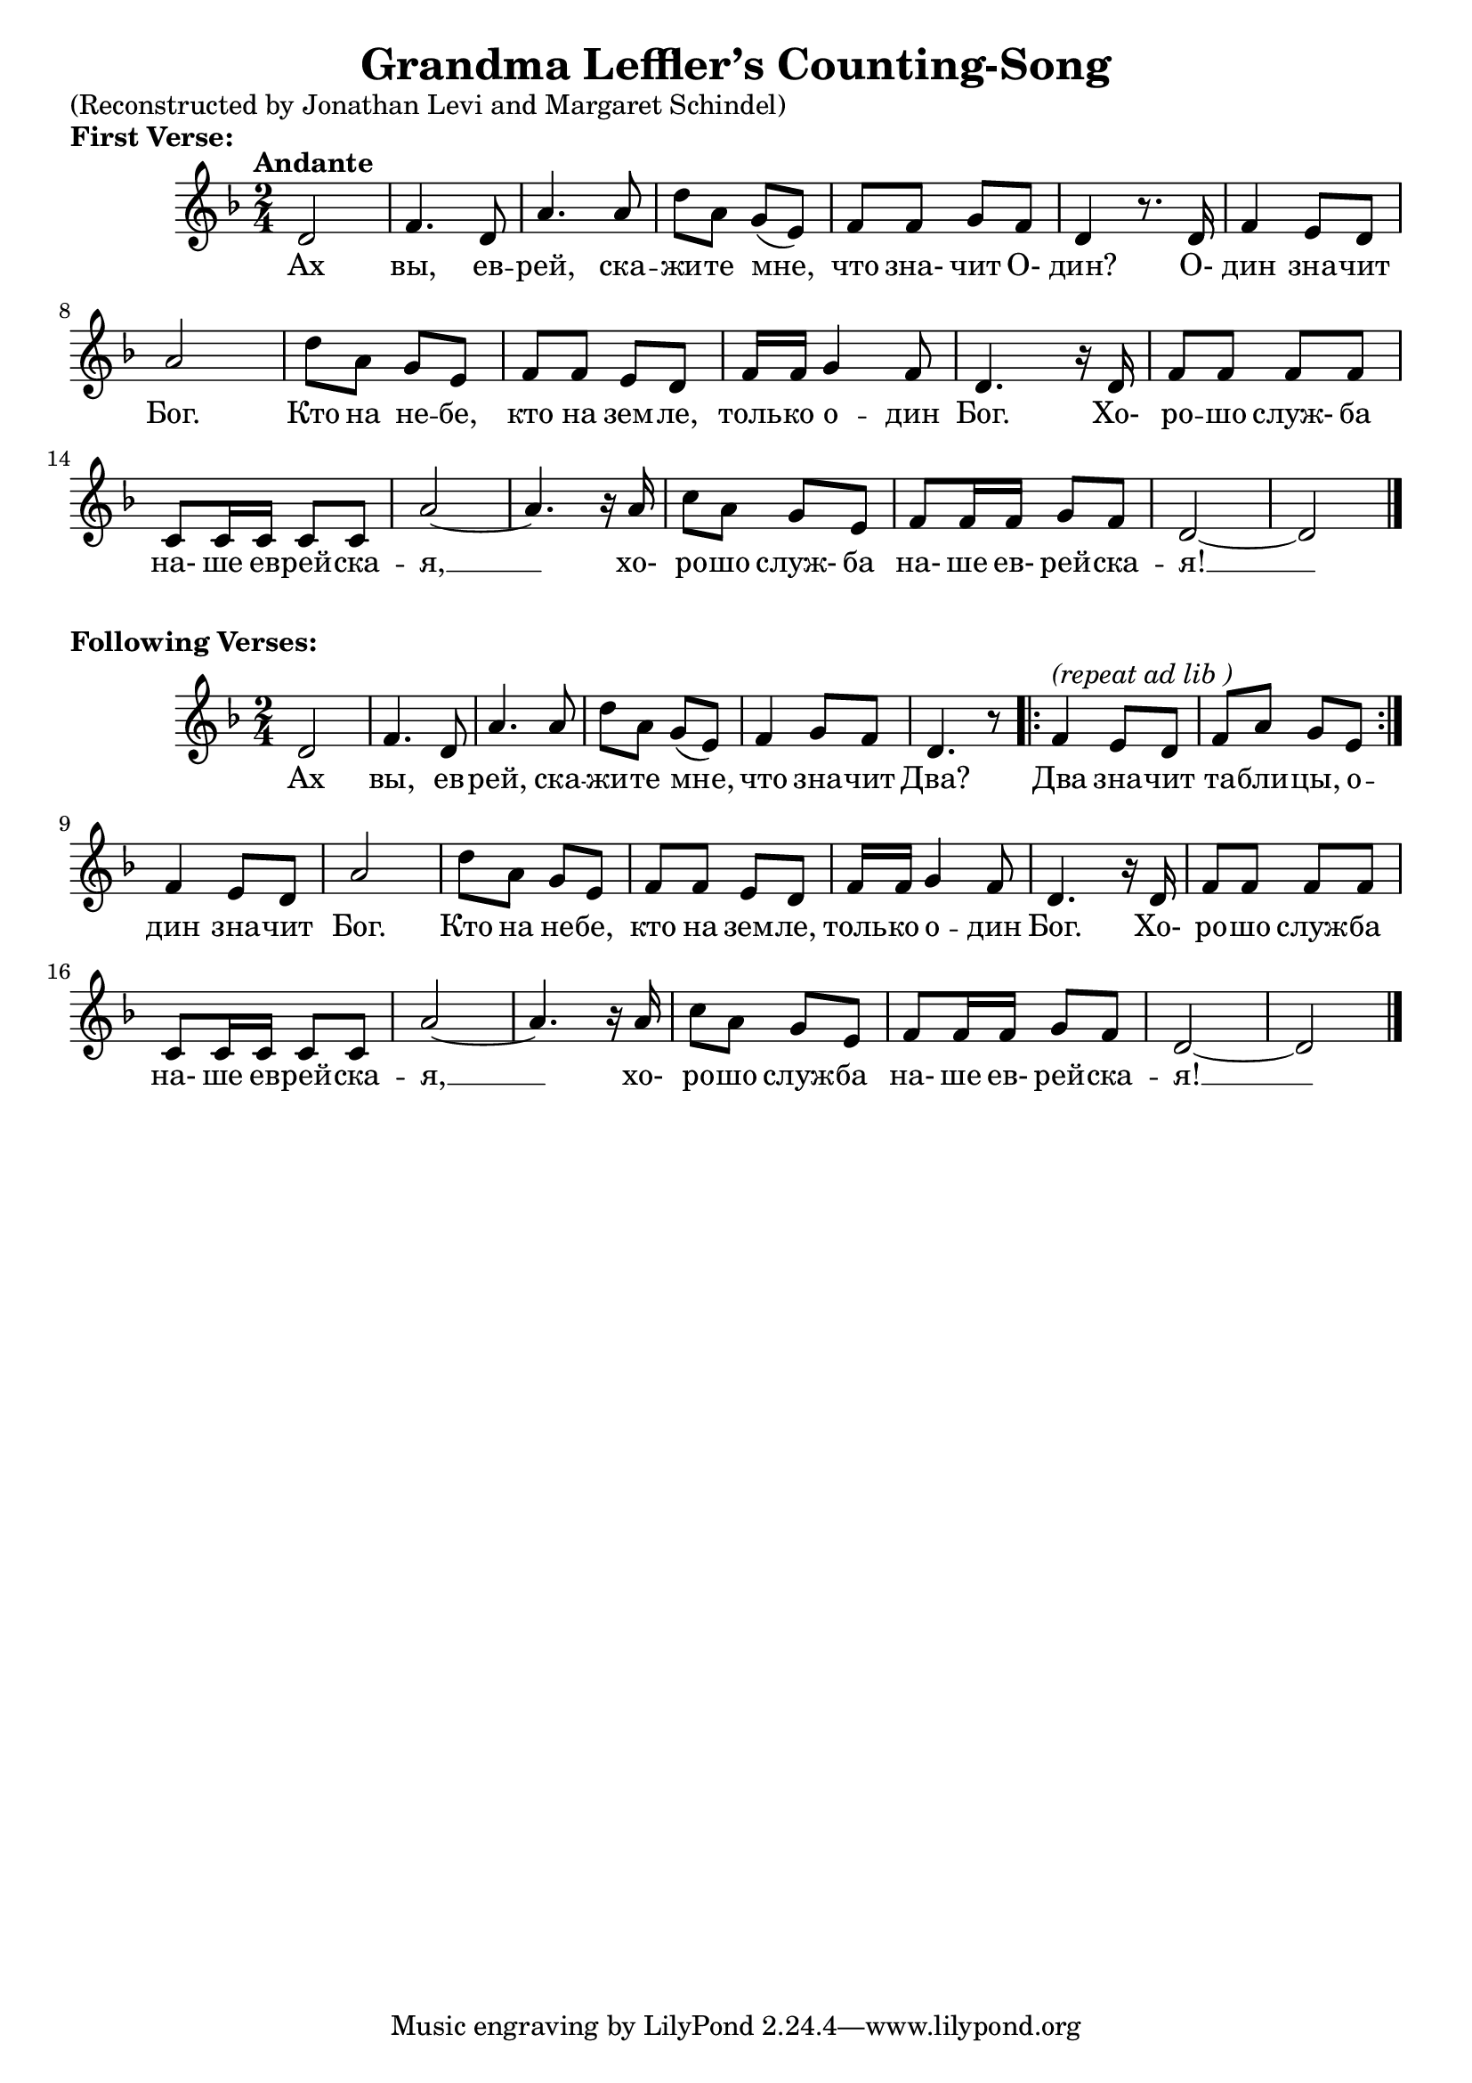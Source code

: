 \version "2.22.1"

\header{
  title = "Grandma Leffler’s Counting-Song"
}

\markup "(Reconstructed by Jonathan Levi and Margaret Schindel)"


\markup \bold "First Verse:"
\score {
<<
  \relative {
    \key d \minor \time 2/4 \tempo "Andante"

    % 1 - 6
    d'2 | f4. d8 | a'4. a8 | d8 a g( e) | f f g f | d4 r8. d16 |

    % 7 - 12
     f4 e8 d | a'2 | d8 a g e | f f e d | f16 f g4 f8 | d4. r16 d |

    % 13 - 16
    f8 f f f | c c16 c c8 c | a'2~ | a4. r16 a | 

    % 17 - 20
    c8 a g e | f f16 f g8 f | d2~ | d \bar "|."
  }
  \addlyrics {

    % 1 - 6
    Ах вы, ев -- рей, ска -- жи -- те мне, что зна- чит О- дин? О-

    % 7 - 12
    дин зна -- чит Бог. Кто на не -- бе, кто на зем -- ле, толь -- ко о -- дин Бог. Хо-

    % 13 - 16
    ро -- шо служ- ба на- ше ев -- рей -- ска -- я, __ xо-

    % 17 - 20
    ро -- шо служ- ба на- ше ев- рей -- ска -- я! __
  }
>>
} % end score
%--------1---------2---------3---------4---------5---------6---------7---------8
\markup \bold "Following Verses:"
\score {
<<
  \relative {
    \key d \minor \time 2/4 

    % 1 - 6
    d'2 | f4 .  d8 | a'4 .  a8 | d8 a g( e) | f4 g8 f | d4. r8 

    % 7 - 8
    \repeat volta 2 {
      f4^\markup { \italic "(repeat ad lib )" } e8 d | f a g e
    }

    % 9 - 14
    f4 e8 d | a'2 | d8 a g e | f f e d | f16 f g4 f8 | d4. r16 d |

    % 15 - 20
    f8 f f f | c c16 c c8 c | a'2~ | a4. r16 a | c8 a g e | f f16 f g8 f |

    % 21 - 22
    d2~ | d \bar "|."
  }

  \addlyrics {

    % 1 - 6
    Ах вы, ев -- рей, ска -- жи -- те мне, что зна -- чит Два?

    % 7 - 10
    Два зна -- чит та -- бли -- цы, о -- дин зна -- чит Бог. 

    % 11 - 14
    Кто на не -- бе, кто на зем -- ле, толь -- ко о -- дин Бог. Хо-

    % 15 - 18
    ро -- шо служ -- ба на- ше ев -- рей -- ска -- я, __ xо-

    % 19 - 22
    ро -- шо служ -- ба на- ше ев- рей -- ска -- я! __
  }
>>
} % end score

